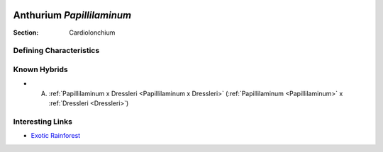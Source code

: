 .. image:: /images/papillilaminum/1.jpg
   :width: 49%
   :align: right
   :target: https://www.instagram.com/p/CTZXhDQPykk/

.. _Papillilaminum:

==========================
Anthurium *Papillilaminum*
==========================

:Section: Cardiolonchium


Defining Characteristics
------------------------


.. image:: /images/papillilaminum/2.jpg
   :width: 49%
   :target: https://www.instagram.com/p/CBwf7SyAoJK/

.. image:: /images/papillilaminum/3.jpeg
   :width: 49%
   :target: http://araceum.abrimaal.pro-e.pl/anthurium/papillilaminum.htm


Known Hybrids
-----------------

- A. :ref:`Papillilaminum x Dressleri <Papillilaminum x Dressleri>` (:ref:`Papillilaminum <Papillilaminum>` x :ref:`Dressleri <Dressleri>`)

Interesting Links
-----------------

- `Exotic Rainforest <https://www.exoticrainforest.com/Anthurium%20papillilaminum%20pc.html>`_